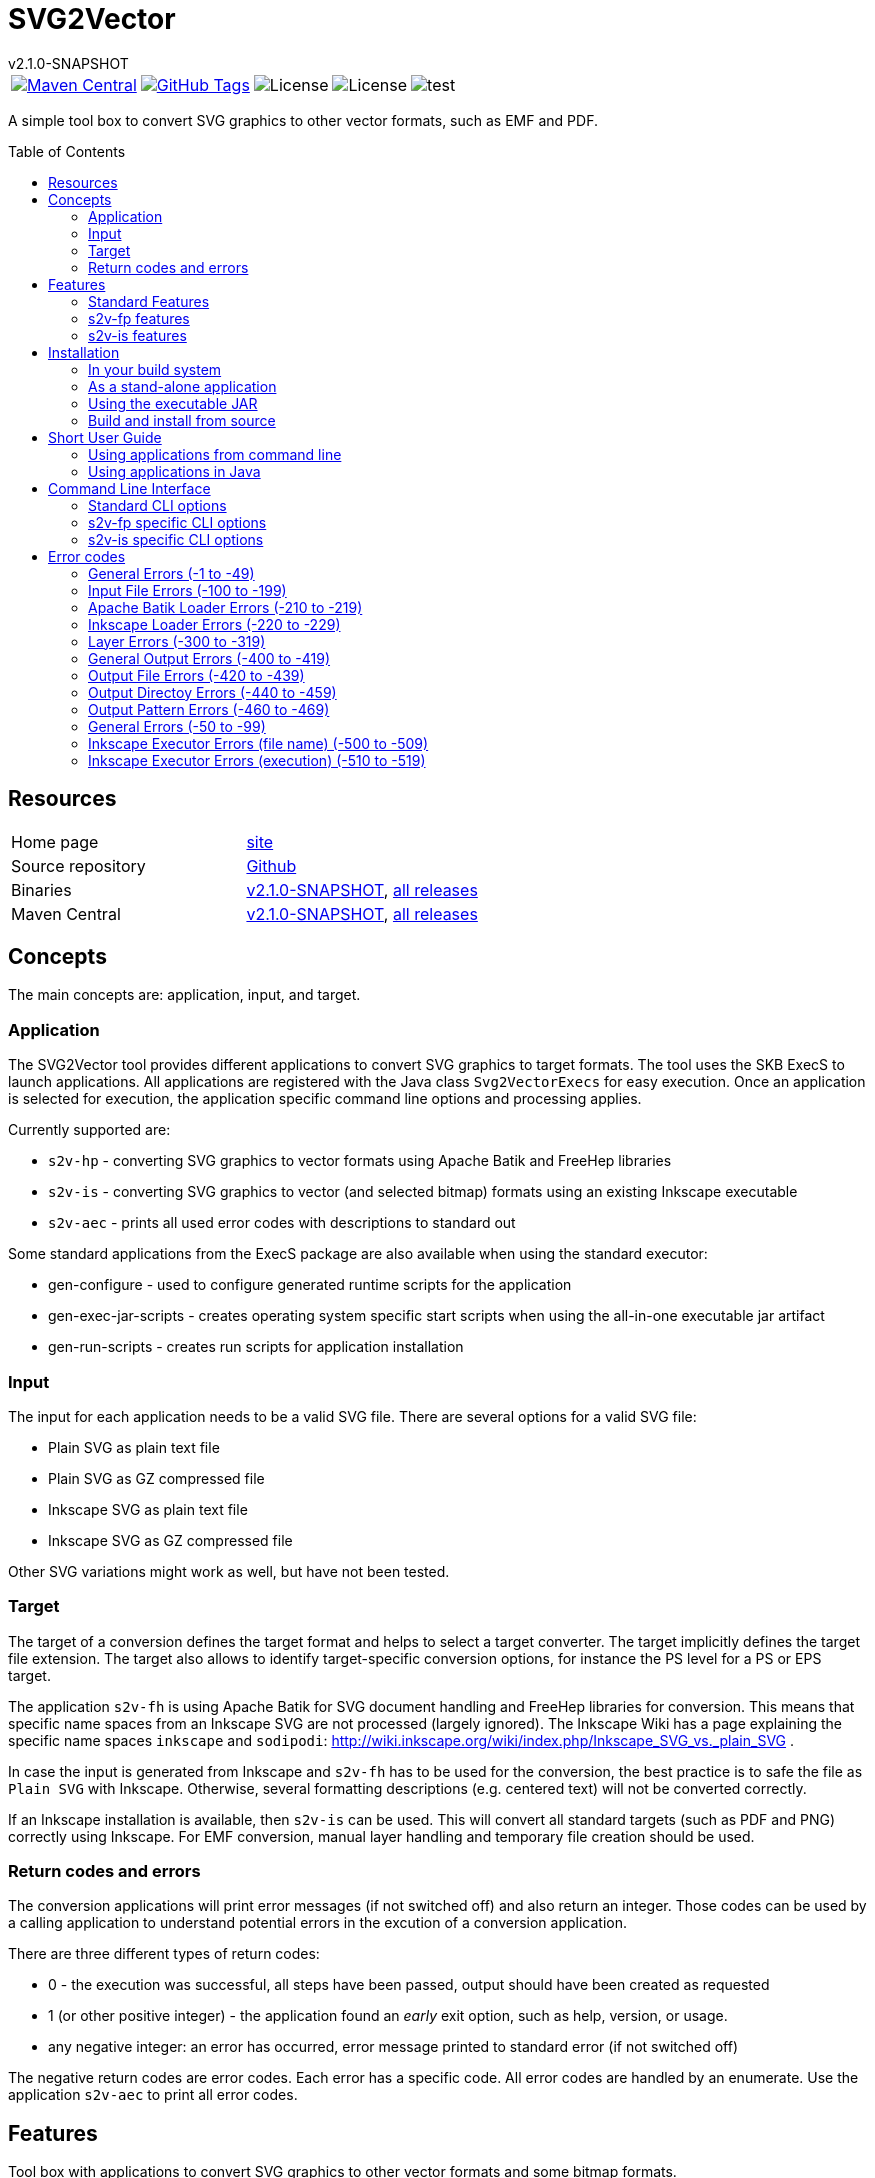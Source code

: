 
:release-version: 2.1.0-SNAPSHOT
:java: 8
= SVG2Vector
v{release-version}
:page-layout: base
:toc: preamble



[%autowidth, frame=none, grid=none, cols="a,a,a,a,a"]
|===

|[link=https://search.maven.org/#search\|gav\|1\|g%3A%22de.vandermeer%22%20AND%20a%3A%22svg2vector%22]
image::https://img.shields.io/maven-central/v/de.vandermeer/svg2vector.svg[Maven Central]
|[link=https://github.com/vdmeer/svg2vector]
image::https://img.shields.io/github/tag/vdmeer/svg2vector.svg[GitHub Tags]
|image::https://img.shields.io/badge/license-Apache_2.0-blue.svg[License]
|image::https://img.shields.io/badge/java-Java_{java}+-blue.svg[License]
|image::https://img.shields.io/github/issues/vdmeer/svg2vector.svg[test]

|===


//|[link=http://www.vandermeer.de/projects/skb/java/svg2vector/]
//image::https://img.shields.io/website/http/www.vandermeer.de/projects/skb/java/svg2vector/index.html.svg[Website]


//[![Maven Central](https://maven-badges.herokuapp.com/maven-central/org.apache.commons/commons-lang3/badge.svg)](https://maven-badges.herokuapp.com/maven-central/org.apache.commons/commons-lang3/)


//[![License](https://img.shields.io/badge/license-Apache2-blue.svg)]



A simple tool box to convert SVG graphics to other vector formats, such as EMF and PDF. 


== Resources


[frame=topbot, grid=rows, cols="d,d"]
|===

| Home page
| http://www.vandermeer.de/projects/skb/java/svg2vector[site]

| Source repository
| https://github.com/vdmeer/svg2vector/tree/master[Github]

| Binaries
| https://bintray.com/vdmeer/generic/svg2vector/{release-version}[v{release-version}], 
https://bintray.com/vdmeer/generic/svg2vector[all releases]

| Maven Central
| https://search.maven.org/#artifactdetails\|de.vandermeer\|svg2vector\|{release-version}\|jar[v{release-version}], 
https://search.maven.org/#search\|gav\|1\|g%3A%22de.vandermeer%22%20AND%20a%3A%22svg2vector%22[all releases]

|===


== Concepts

The main concepts are: application, input, and target.


=== Application

The SVG2Vector tool provides different applications to convert SVG graphics to target formats.
The tool uses the SKB ExecS to launch applications.
All applications are registered with the Java class `Svg2VectorExecs` for easy execution.
Once an application is selected for execution, the application specific command line options and processing applies.

Currently supported are:

* `s2v-hp` - converting SVG graphics to vector formats using Apache Batik and FreeHep libraries
* `s2v-is` - converting SVG graphics to vector (and selected bitmap) formats using an existing Inkscape executable
* `s2v-aec` - prints all used error codes with descriptions to standard out

Some standard applications from the ExecS package are also available when using the standard executor:

* gen-configure - used to configure generated runtime scripts for the application
* gen-exec-jar-scripts - creates operating system specific start scripts when using the all-in-one executable jar artifact
* gen-run-scripts - creates run scripts for application installation


=== Input

The input for each application needs to be a valid SVG file.
There are several options for a valid SVG file:

* Plain SVG as plain text file
* Plain SVG as GZ compressed file
* Inkscape SVG as plain text file
* Inkscape SVG as GZ compressed file

Other SVG variations might work as well, but have not been tested.


=== Target

The target of a conversion defines the target format and helps to select a target converter.
The target implicitly defines the target file extension.
The target also allows to identify target-specific conversion options, for instance the PS level for a PS or EPS target.

The application `s2v-fh` is using Apache Batik for SVG document handling and FreeHep libraries for conversion.
This means that specific name spaces from an Inkscape SVG are not processed (largely ignored).
The Inkscape Wiki has a page explaining the specific name spaces `inkscape` and `sodipodi`: http://wiki.inkscape.org/wiki/index.php/Inkscape_SVG_vs._plain_SVG .

In case the input is generated from Inkscape and `s2v-fh` has to be used for the conversion, the best practice is to safe the file as `Plain SVG` with Inkscape.
Otherwise, several formatting descriptions (e.g. centered text) will not be converted correctly.

If an Inkscape installation is available, then `s2v-is` can be used. This will convert all standard targets (such as PDF and PNG) correctly using Inkscape.
For EMF conversion, manual layer handling and temporary file creation should be used.


=== Return codes and errors
The conversion applications will print error messages (if not switched off) and also return an integer.
Those codes can be used by a calling application to understand potential errors in the excution of a conversion application.

There are three different types of return codes:

* 0 - the execution was successful, all steps have been passed, output should have been created as requested
* 1 (or other positive integer) - the application found an _early_ exit option, such as help, version, or usage.
* any negative integer: an error has occurred, error message printed to standard error (if not switched off)

The negative return codes are error codes. Each error has a specific code.
All error codes are handled by an enumerate.
Use the application `s2v-aec` to print all error codes.

== Features

Tool box with applications to convert SVG graphics to other vector formats and some bitmap formats.

=== Standard Features
Standard features are available in all applications.
They cover configuration for conversion targets, message handling, input file, names for output file(s) and directories, Inkscape layer handling, and other general options.
In addition, the applications are using the ExecS package and thus providing help and version information via command line as well.

==== Help and version
* general help (usage)
* detailed help for each command line options
* version information

==== Input options
* read file either as plain text file or as GZIP (`.gz`) file
* can process plain SVG or Inkscape SVg files (latter required for layers)

==== Target
* set conversion target
* set text-as-shape conversion option

==== Message handling
* set application to quiet mode
* set application to verbose mode
* activate warnings, process information, and detailed messages
* deactivate error messages

==== Output handling
* automatically create directories
* overwrite existing output files
* keep temporarily created artifacts (files and directories)

==== Output name handling
* set output file and/or directory
* set basename for output files
* deactivate use of basename for output files

==== Layer handling
* process Inkscape layers found in input files
* process layers if they exist
* several options for the output file names when using layers
* switch all layers on for single conversion

==== Other features
* simulate conversion, i.e. run but only print messages, do not create any output


=== s2v-fp features
Converts SVG to vector formats using Apache Batik to load an SVG document and the FreeHep libraries for the conversion.
Supported target formats are: EMF, PDF, plain SVG (no Inkscape name space).
Each target allows to configure:

* switch on background
* background color
* switch off transparency


=== s2v-is features
Converts SVG to vector formats and some bitmap formats using an existing Inkscape installation.
Supported target formats are: EMF, PDF, EPS, PS, WMF, plain SVG (no Inkscape name space), and PNG.
Other supported options are:

* set Inkscape executable
* create temporary SVG files first (as plain SVG or as Inkscape SVG)
* manual (for optimized EMF generation) or Inkscape object selection handling of layers
* target specific options as supported by Inkscape:
  ** for PDF: set PDF version
  ** for PS: set PS level
  ** for PNG: set output DPI


== Installation
Requirements:

* Java 8 runtime to run the applications
* Maven or other build system if build from source
* CygWin or UNIX to install application from ZIP/TAR archive


=== In your build system

==== Maven

For Maven declare a dependency in the `<dependencies>` section of your POM file.

[source,xml,subs=attributes+]
.Dependency declaration in pom.xml
----
<dependency>
    <groupId>de.vandermeer</groupId>
    <artifactId>svg2vector</artifactId>
    <version>{release-version}</version>
</dependency>
----


==== Gradle / Grails

[source,sh,subs=attributes+]
----
compile 'de.vandermeer:svg2vector:{release-version}'
----


==== Other build systems

For other build systems see https://search.maven.org/#artifactdetails\|de.vandermeer\|svg2vector\|{release-version}\|jar[Maven Central]


=== As a stand-alone application
The stand-alone application can be installed in UNIX and CygWin systems.
The installation will create all required scripts to run the applications
On CygWin, the installation will also create DOS/Windows batch files to start the applications.

* download the ZIP archive from BinTray: https://bintray.com/vdmeer/generic/svg2vector/{release-version}[{release-version}].
* unzip in a directory of your choice

Now you can run the script generation:
----
cd bin
./init.sh
----

The script `init.sh` will create scripts to run the tool for Unix (`bin/sh`) and if you run `init.sh` on a CygWin system also for CygWin (`bin/cyg`) and DOS/Windows (`bin/bat`).
Now simple run the script `sh/s2v-hp.sh` (assuming you are on a Unix system).


=== Using the executable JAR

* download the executable JAR file from BinTray: https://bintray.com/vdmeer/generic/svg2vector/{release-version}[{release-version}].
* move the JAR to a directory on your system

Now you can run the following command to create scripts executing the applications:

[source,sh,subs=attributes+]
----
java -jar svg2vector-{release-version}-jar-with-dependencies.jar gen-exec-jar-scripts
----

This will create scripts, which you can then move into a binary directory of your system.

You can manually run the executable JAR file as well.
The main class of the JAR is set to an ExecS execution service.
Simply running the jar will produce a help screen from ExecS.
Using `-l` shows all registered applications, including `s2v-fh` and `s2v-is`.
Directly running the conversion applications as follows

[source,sh,subs=attributes+]
----
java -jar svg2vector-{release-version}-jar-with-dependencies.jar s2v-fh
----

[source,sh,subs=attributes+]
----
java -jar svg2vector-{release-version}-jar-with-dependencies.jar s2v-is
----


=== Build and install from source
One can also clone the repository, build it, and then use the created application artifacts.
Clone and build the repository from Github:

[source,sh,subs=attributes+]
----
git clone https://github.com/vdmeer/svg2vector.git
cd svg2vector
mvn package
----

This will create a folder target with all build artifacts.
In the target folder, one can find application artifacts to run the tool.

[source,sh,subs=attributes+]
----
cd target/application
ls -l
----

The artifacts there are (substitute X/Y/Z with the version you cloned/built)

* svg2vector-{release-version}-application.tar.gz
* svg2vector-{release-version}-application.zip
* svg2vector-{release-version}-jar-with-dependencies.jar

Now use either of the two archives and install the stand-alone application or the executable JAR.


== Short User Guide


=== Using applications from command line

After installation, simply run an application with command line (CLI) options.
Input file and target are always required.
Some applications have other required CLI options.

Running an application without any option will produce either an error stating which options are required or do nothing.
For instance, running `s2v-fh` without any options:

[source, bash]
----------------------------------------------------------------------------------------
#s2v-fh
s2v-fh: error parsing command line -> Missing required options: t, f

----------------------------------------------------------------------------------------


Use `--help` for general usage information and `--help [option]` for detailed help information on a particular option.
For instance, running `s2v-is` with `--help target` will provide detailed information on the CLI option target:

----------------------------------------------------------------------------------------
#s2v-is --help target
CLI option:  -t, --target <TARGET> (required)  -  specifies a conversion target
Description:
target for the conversion Supported targets are: svg, pdf, emf, wmf, ps, eps, png

----------------------------------------------------------------------------------------

Assuming there is an input file `time-interval-based.svgz` in the directory `src/test/resources/svg-files`, a conversion with layer handling into the output folder `target/output-tests/s2v-fh/pdf/layers-index` with simple progress information can be realized as follows:

[source, bash]
----------------------------------------------------------------------------------------
# s2v-fh --create-directories --overwrite-existing -l -i -t pdf -f src/test/resources/svg-files/time-interval-based.svgz -d target/output-tests/s2v-fh/pdf/layers-index -p
s2v-fh: --- processing multi layer, multi file output
s2v-fh: --- creating directories for output
s2v-fh: --- processing layer 00-frame
s2v-fh: --- processing layer 06-xEy
s2v-fh: --- processing layer 01-table
s2v-fh: --- processing layer 10-xSy
s2v-fh: --- processing layer 11-xFy
s2v-fh: --- processing layer 08-xOy
s2v-fh: --- processing layer 07-xMy
s2v-fh: --- processing layer 09-xDy
s2v-fh: --- processing layer 05-xBy
s2v-fh: --- finished successfully

----------------------------------------------------------------------------------------




=== Using applications in Java

The applications can be used in Java by simply creating a `String[]` with the commands (same as command line) and then calling the execution method `executeApplication(...)` directly.
The following code shows an example creating and object for the `s2v-fh` application, with a set of command line options, and then executing it.

[source, java, linenums]
----------------------------------------------------------------------------------------
String[] args = new String[]{
	"--create-directories", "--overwrite-existing",
	"--all-layers", "-l", "-i",
	"-t", "pdf",
	"-f", "src/test/resources/svg-files/time-interval-based.svgz",
	"-d", "target/output-tests/s2v-fh/pdf/layers-index",
	"-q"
};
Svg2Vector_FH app = new Svg2Vector_FH();
app.executeApplication(args);
----------------------------------------------------------------------------------------

The applications use return codes to provide information about the execution status:

* `0` means successful execution
* `>0` means an early exit option (such as `--help` or `--version`) was used
* `<0` means an error did occur


== Command Line Interface

=== Standard CLI options

[role="table table-striped", frame=topbot, grid=rows, cols="1,2,1,7", options="header"]
|===

|Short
|Long
|Required
|Description (Argument Description)

|
|all-layers
|no
|switch on all layers

|B
|fout-islabel
|no
|use Inkscape label in output file names

|
|create-directories
|no
|automatically create directories for output

|d DIR
|output-directory DIR
|no
|output directory, default in layer mode is current directory

DIR: a directory

|e
|print-details
|no
|print very detailed information to stdout

|
|fout-no-basename
|no
|do not use a basename for output files (in layer mode)

|f FILE
|input-file FILE
|yes
|specifies the input file (path and filename)

FILE: a valid SVG document either GZIP compressed or plain text file

|h ARG
|help ARG
|no
|application and argument help

|i
|fout-index
|no
|use a continuous index in output file name

|I
|fout-isindex
|no
|use the Inkscape layer index in output file name

|l
|layers
|no
|switch on layer mode, process layers, create one file per layer

|L
|layers-if-exist
|no
|switch on layer mode, if input SVG document has layers, otherwise do not process layers

|
|no-errors
|no
|switch off error messages

|o FILE
|output-file FILE
|no
|output filename, default is the basename of the input file plus target extension

FILE: specifies the input file (path and filename)

|
|overwrite-existing
|no
|overwrite existing files on output

|p
|print-progress
|no
|print progress information to stdout

|
|print-stack-trace
|no
|sets a flag to print the stack trace of exceptions

|q
|quiet
|no
|puts the application in quiet mode, no errors, warnings, progress, or details will be printed

|S
|simulate
|no
|simulate application, no output directories or files will be created

|s
|text-as-shape
|no
|convert text as shapes

|t TARGET
|target TARGET
|yes
|specifies a conversion target

TARGET: supported targets are: svg, pdf, emf, wmf, ps, eps, png

|
|use-basename BASENAME
|no
|use the specified basename for output files

BASENAME: a basename to be used for output files

|v
|verbose
|no
|verbose mode for application

|
|version
|no
|application version

|w
|print-warnings
|no
|print warning messages to stdout

|===



=== s2v-fp specific CLI options

[role="table table-striped", frame=topbot, grid=rows, cols="1,2,1,7", options="header"]
|===

|Short
|Long
|Required
|Description (Argument Description)

|
|export-dpi DPI
|no
|set DPI for bitmap conversion or for rasterization of filters

DPI: the DPI value

|
|export-pdf-version VERSION
|no
|set PDF version for export

VERSION: the PDF version, must be an exact version string

|
|export-ps-level LEVEL
|no
|sets the PS level for export

LEVEL: the PS level to use (2 or 3)

|g
|svg-first
|no
|convert to SVG first, then to actual target

|
|keep-tmp-artifacts
|no
|keep temporary created artifacts (files and directories)

|m
|manual-layers
|no
|manage layers manually when in layer mode and creating SVG temporary files first

|x EXEC
|is-exec EXEC
|yes
|sets the Inkscape executable (default values from environment or for Windows and Unix)

EXEC: the Inkscape executable

|===


=== s2v-is specific CLI options

[role="table table-striped", frame=topbot, grid=rows, cols="1,2,1,7", options="header"]
|===

|Short
|Long
|Required
|Description (Argument Description)

|b
|no-background
|no
|switch off background property

|n
|not-transparent
|no
|switch off transparency

|r COLOR
|bgrnd-color COLOR
|no
|sets a background color

COLOR: name of a system property that has the background color

|===


== Error codes

=== General Errors (-1 to -49)

[frame=topbot, grid=rows, cols="1,4,4", options="header"]
|===

| Code
| Description
| Error Message

|-2
|General code for a null pointer exception.
|"a null pointer exception occurred"

|-3
|General code for an I/O exception.
|"an I/O pointer exception occurred"

|-4
|An internal implementation error, something wrong with property settings.
|"implementation error: something wrong with property settings"

|===



=== Input File Errors (-100 to -199)

[frame=topbot, grid=rows, cols="1,4,4", options="header"]
|===

| Code
| Description
| Error Message

|-100
|No input file given, was either null or blank.
|"no input file given"

|-101
|Input file does not exist (file name).
|"input file <{}> does not exist, please check path and filename"

|-102
|Input file does exist but is not a file (file name).
|"input file <{}> is not a file, please check path and filename"

|-103
|Input file does exist but is not readable (file name).
|"cannot read input file <{}>, please file permissions"

|===



=== Apache Batik Loader Errors (-210 to -219)

[frame=topbot, grid=rows, cols="1,4,4", options="header"]
|===

| Code
| Description
| Error Message

|-210
|A loader using Apache Batik could not load an SVG document (loaders class, original exception message).
|"{}: exception loading svgDocument: {}"

|-211
|A loader using Apache Batik could set the size for an SVG document, set the dimension (loaders class, original exception message).
|"{}: exception setting docucment size: {}"

|===



=== Inkscape Loader Errors (-220 to -229)

[frame=topbot, grid=rows, cols="1,4,4", options="header"]
|===

| Code
| Description
| Error Message

|-220
|A loader could not open an SVG file as compressed SVG (loader class, input file, original exception message).
|"{}: ZIP exception reading file <{}>: {}"

|-221
|A loader did catch an I/O exception while reading a GZIP stream (loader class, input file, original exception message).
|"{}: IO error reading GZIP file <{}>: {}"

|-222
|A loader did catch a file-not-found exception while reading a plain SVG file (loader class, input file, original exception message).
|"{}: FileNotFoundException exception reading plain file {}: {}"

|-223
|A loader did catch an I/O exception while reading a plain SVG file (loader class, input file, original exception message).
|"{}: IO exception reading plain file {}: {}"

|===



=== Layer Errors (-300 to -319)

[frame=topbot, grid=rows, cols="1,4,4", options="header"]
|===

| Code
| Description
| Error Message

|-300
|An application was requested to process layers, but the input SVG file did not had any.
|"layers requested in command line, but SVG input file has not layers"

|===



=== General Output Errors (-400 to -419)

[frame=topbot, grid=rows, cols="1,4,4", options="header"]
|===

| Code
| Description
| Error Message

|-400
|An implementation error processing output options for a no-layer process: with illegal arguments.
|"implementation error: output for no-layers with illegal arguments"

|===



=== Output File Errors (-420 to -439)

[frame=topbot, grid=rows, cols="1,4,4", options="header"]
|===

| Code
| Description
| Error Message

|-420
|A required output file name is blank.
|"output filename is blank"

|-422
|An output file name is the same as the input file name (output file name, input file name).
|"output <{}> same as input <{}>"

|-423
|The output file name points to a directory (file name).
|"output file <{}> exists but is a directory"

|-424
|The output file exists but no overwrite option given in CLI (file name, required CLI option).
|"output file <{}> exists and no option {} used"

|-425
|Output file exists but no permission (on file system) to write (file name).
|"output file <{}> exists but cannot write to it, please check permissions"

|===



=== Output Directoy Errors (-440 to -459)

[frame=topbot, grid=rows, cols="1,4,4", options="header"]
|===

| Code
| Description
| Error Message

|-440
|An output directory does not exist and no CLI option given to create directories (directory, requried CLI option).
|"output directory <{}> does not exist and CLI option {} not used"

|-441
|An output directory exists but is not a directory (output directory).
|"output directory <{}> exists but is not a directory"

|-442
|An output directory exists no permissions (on file system) to write to it (output directory).
|"output directory <{}> exists but cannot write to it, please check permissions"

|-443
|An output directory may contain target files and no overwrite option given in CLI
|"output directory <{}> may contain target files for extension <{}> and no overwrite in CLI"

|===



=== Output Pattern Errors (-460 to -469)

[frame=topbot, grid=rows, cols="1,4,4", options="header"]
|===

| Code
| Description
| Error Message

|-460
|The output pattern configuration resulted in a path only containing a file extension. This can happen for instance when processing layers, not using a base name, and not using any other fout options (such as indexes and labels). Check those options.
|"output pattern <{}> only contains file extension, check options for generating fnout"

|-461
|The output pattern configuration resulted in a path only containing a directory and a file extension. This can happen for instance when processing layers, not using a base name, and not using any other fout options (such as indexes and labels). Check those options.
|"output pattern <{}> only contains directory and file extension, check options for generating fnout"

|===



=== General Errors (-50 to -99)

[frame=topbot, grid=rows, cols="1,4,4", options="header"]
|===

| Code
| Description
| Error Message

|-50
|A given target was blank, null or empty (arguments: supported targets).
|"given target is blank. Use one of the supported targets: {}"

|-51
|A given target is unknown (arguments: target, supported targets).
|"given target <{}> is unknown. Use one of the supported targets: {}"

|-52
|A given target is not supported by an application (arguments: target, supported targets).
|"given target <{}> not supported. Use one of the supported targets: {}"

|===



=== Inkscape Executor Errors (file name) (-500 to -509)

[frame=topbot, grid=rows, cols="1,4,4", options="header"]
|===

| Code
| Description
| Error Message

|-500
|The given executable for Inkscape was blank (Inkscape executable).
|"expected Inkscape executable, found <{}>"

|-501
|The given executable for Inkscape does not exist (Inkscape executable).
|"Inkscape executable <{}> does not exist, please check path and filename"

|-503
|The given executable for Inkscape is not a file (Inkscape executable).
|"Inkscape executable <{}> is not a file, please check path and filename"

|-504
|The given executable for Inkscape cannot be executed (Inkscape executable).
|"cannot execute input Inkscape executable <{}>, please file permissions"

|===



=== Inkscape Executor Errors (execution) (-510 to -519)

[frame=topbot, grid=rows, cols="1,4,4", options="header"]
|===

| Code
| Description
| Error Message

|-510
|An Inkscape executor did catch an I/O exception during execution (original exception message).
|"IO exception while executing Inkscape with error: {}"

|-511
|An Inkscape executor did get interrupted during execution (original exception message).
|"InterruptedException exception while executing Inkscape with error: {}"

|===



